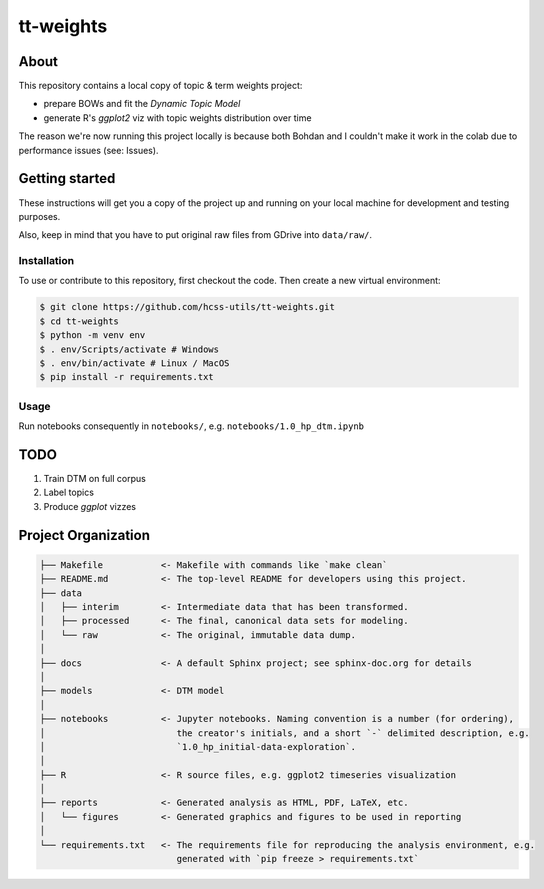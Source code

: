 tt-weights
==========


About
-----
This repository contains a local copy of topic & term weights project: 

* prepare BOWs and fit the `Dynamic Topic Model`
* generate R's `ggplot2` viz with topic weights distribution over time 

The reason we're now running this project locally is because both Bohdan and I couldn't 
make it work in the colab due to performance issues (see: Issues). 


Getting started
---------------
These instructions will get you a copy of the project up and running on 
your local machine for development and testing purposes.

Also, keep in mind that you have to put original raw files from GDrive into ``data/raw/``. 


Installation
^^^^^^^^^^^^
To use or contribute to this repository, first checkout the code. 
Then create a new virtual environment:

.. code-block:: console

    $ git clone https://github.com/hcss-utils/tt-weights.git
    $ cd tt-weights
    $ python -m venv env
    $ . env/Scripts/activate # Windows
    $ . env/bin/activate # Linux / MacOS
    $ pip install -r requirements.txt


Usage
^^^^^

Run notebooks consequently in ``notebooks/``, e.g. ``notebooks/1.0_hp_dtm.ipynb``


TODO
----

1. Train DTM on full corpus
2. Label topics
3. Produce `ggplot` vizzes


Project Organization
--------------------

.. code-block:: console

    ├── Makefile           <- Makefile with commands like `make clean`
    ├── README.md          <- The top-level README for developers using this project.
    ├── data
    │   ├── interim        <- Intermediate data that has been transformed.
    │   ├── processed      <- The final, canonical data sets for modeling.
    │   └── raw            <- The original, immutable data dump.
    │
    ├── docs               <- A default Sphinx project; see sphinx-doc.org for details
    │
    ├── models             <- DTM model
    │
    ├── notebooks          <- Jupyter notebooks. Naming convention is a number (for ordering),
    │                         the creator's initials, and a short `-` delimited description, e.g.
    │                         `1.0_hp_initial-data-exploration`.
    │
    ├── R                  <- R source files, e.g. ggplot2 timeseries visualization
    │
    ├── reports            <- Generated analysis as HTML, PDF, LaTeX, etc.
    │   └── figures        <- Generated graphics and figures to be used in reporting
    │
    └── requirements.txt   <- The requirements file for reproducing the analysis environment, e.g.
                              generated with `pip freeze > requirements.txt`
    